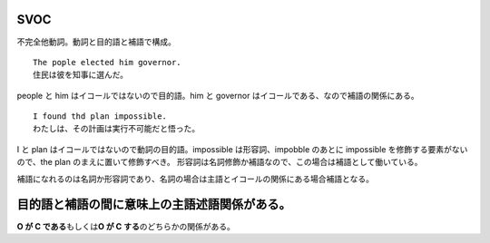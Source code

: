 SVOC
====

不完全他動詞。動詞と目的語と補語で構成。

::

    The pople elected him governor.
    住民は彼を知事に選んだ。

people と him はイコールではないので目的語。him と governor
はイコールである、なので補語の関係にある。

::

    I found thd plan impossible.
    わたしは、その計画は実行不可能だと悟った。

I と plan はイコールではないので動詞の目的語。impossible
は形容詞、impobble のあとに impossible を修飾する要素がないので、the
plan のまえに置いて修飾すべき。
形容詞は名詞修飾か補語なので、この場合は補語として働いている。

補語になれるのは名詞か形容詞であり、名詞の場合は主語とイコールの関係にある場合補語となる。

目的語と補語の間に意味上の主語述語関係がある。
==============================================

**O が C である**\ もしくは\ **O が C する**\ のどちらかの関係がある。
